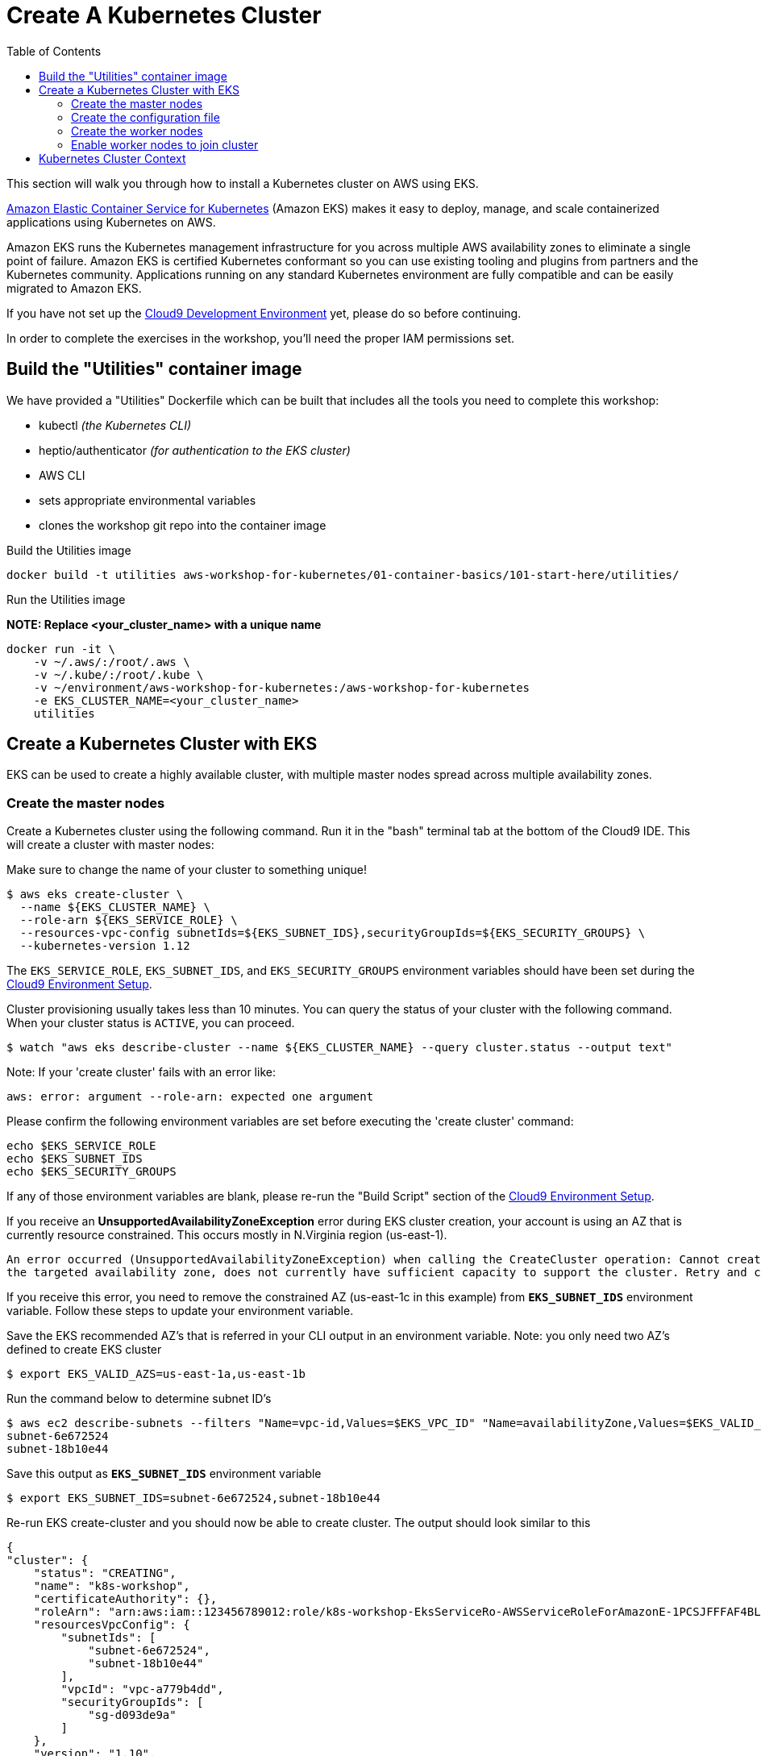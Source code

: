 = Create A Kubernetes Cluster
:toc:
:icons:
:linkattrs:
:imagesdir: ../../resources/images

This section will walk you through how to install a Kubernetes cluster on AWS using EKS.

link:https://aws.amazon.com/eks/[Amazon Elastic Container Service for Kubernetes, window="_blank"] (Amazon EKS) makes it easy to deploy, manage, and scale containerized applications using Kubernetes on AWS.

Amazon EKS runs the Kubernetes management infrastructure for you across multiple AWS availability zones to eliminate a single point of failure. Amazon EKS is certified Kubernetes conformant so you can use existing tooling and plugins from partners and the Kubernetes community. Applications running on any standard Kubernetes environment are fully compatible and can be easily migrated to Amazon EKS.

If you have not set up the link:../../01-container-basics/101-start-here[Cloud9 Development Environment, window="_blank"] yet, please do so before continuing.

In order to complete the exercises in the workshop, you'll need the proper IAM permissions set.

== Build the "Utilities" container image
We have provided a "Utilities" Dockerfile which can be built that includes all
the tools you need to complete this workshop:

- kubectl _(the Kubernetes CLI)_
- heptio/authenticator _(for authentication to the EKS cluster)_
- AWS CLI
- sets appropriate environmental variables
- clones the workshop git repo into the container image

Build the Utilities image
```
docker build -t utilities aws-workshop-for-kubernetes/01-container-basics/101-start-here/utilities/
```

Run the Utilities image

**NOTE:  Replace <your_cluster_name> with a unique name**
```
docker run -it \
    -v ~/.aws/:/root/.aws \
    -v ~/.kube/:/root/.kube \
    -v ~/environment/aws-workshop-for-kubernetes:/aws-workshop-for-kubernetes
    -e EKS_CLUSTER_NAME=<your_cluster_name>
    utilities
```

== Create a Kubernetes Cluster with EKS

EKS can be used to create a highly available cluster, with multiple master nodes spread across multiple availability zones.

=== Create the master nodes

Create a Kubernetes cluster using the following command. Run it in the "bash" terminal tab at the bottom of the Cloud9 IDE. This will create a cluster with master nodes:

Make sure to change the name of your cluster to something unique!

    $ aws eks create-cluster \
      --name ${EKS_CLUSTER_NAME} \
      --role-arn ${EKS_SERVICE_ROLE} \
      --resources-vpc-config subnetIds=${EKS_SUBNET_IDS},securityGroupIds=${EKS_SECURITY_GROUPS} \
      --kubernetes-version 1.12

The `EKS_SERVICE_ROLE`, `EKS_SUBNET_IDS`, and `EKS_SECURITY_GROUPS` environment variables should have been set during the link:../101-start-here[Cloud9 Environment Setup].

Cluster provisioning usually takes less than 10 minutes. You can query the status of your cluster with the following command. When your cluster status is `ACTIVE`, you can proceed.

    $ watch "aws eks describe-cluster --name ${EKS_CLUSTER_NAME} --query cluster.status --output text"

Note: If your 'create cluster' fails with an error like:
```
aws: error: argument --role-arn: expected one argument
```
Please confirm the following environment variables are set before executing the 'create cluster' command:
```
echo $EKS_SERVICE_ROLE
echo $EKS_SUBNET_IDS
echo $EKS_SECURITY_GROUPS
```
If any of those environment variables are blank, please re-run the "Build Script" section of the link:../101-start-here[Cloud9 Environment Setup].

If you receive an *UnsupportedAvailabilityZoneException* error during EKS cluster creation, your account is using an AZ that is currently resource constrained. This occurs mostly in N.Virginia region (us-east-1).

```
An error occurred (UnsupportedAvailabilityZoneException) when calling the CreateCluster operation: Cannot create cluster 'k8s-workshop' because us-east-1c,
the targeted availability zone, does not currently have sufficient capacity to support the cluster. Retry and choose from these availability zones: us-east-1a, us-east-1b, us-east-1d
```

If you receive this error, you need to remove the constrained AZ (us-east-1c in this example) from *`EKS_SUBNET_IDS`* environment variable. Follow these steps to update your environment variable.

Save the EKS recommended AZ's that is referred in your CLI output in an environment variable.
Note: you only need two AZ's defined to create EKS cluster

    $ export EKS_VALID_AZS=us-east-1a,us-east-1b

Run the command below to determine subnet ID's

    $ aws ec2 describe-subnets --filters "Name=vpc-id,Values=$EKS_VPC_ID" "Name=availabilityZone,Values=$EKS_VALID_AZS" --query 'Subnets[*].[SubnetId]' --output text
    subnet-6e672524
    subnet-18b10e44

Save this output as `*EKS_SUBNET_IDS*` environment variable

    $ export EKS_SUBNET_IDS=subnet-6e672524,subnet-18b10e44

Re-run EKS create-cluster and you should now be able to create cluster. The output should look similar to this

    {
    "cluster": {
        "status": "CREATING",
        "name": "k8s-workshop",
        "certificateAuthority": {},
        "roleArn": "arn:aws:iam::123456789012:role/k8s-workshop-EksServiceRo-AWSServiceRoleForAmazonE-1PCSJFFFAF4BL",
        "resourcesVpcConfig": {
            "subnetIds": [
                "subnet-6e672524",
                "subnet-18b10e44"
            ],
            "vpcId": "vpc-a779b4dd",
            "securityGroupIds": [
                "sg-d093de9a"
            ]
        },
        "version": "1.10",
        "arn": "arn:aws:eks:us-east-1:123456789012:cluster/k8s-workshop",
        "createdAt": 1532734869.147
    }
    }

=== Create the configuration file

In order to access the cluster, you must create a Kubectl configuration file (sometimes referred to as a `kubeconfig` file).
This configuration file can be created automatically via an AWS CLI command.

Once the cluster has moved to the `ACTIVE` state, create the Kubectl Configuration file

    $ aws eks update-kubeconfig --name ${EKS_CLUSTER_NAME}

This will create a configuration file at `$HOME/.kube/config` and update the necessary environment variable for default access.

You can test your kubectl configuration using 'kubectl get service'

    $ kubectl get service
    NAME         TYPE        CLUSTER-IP   EXTERNAL-IP   PORT(S)   AGE
    kubernetes   ClusterIP   10.100.0.1   <none>        443/TCP   8m

=== Create the worker nodes

Now that your EKS master nodes are created, you can launch and configure your worker nodes.

First, create an SSH key pair for use with your nodes

    $ ssh-keygen -t rsa -N "" -f ~/.ssh/id_rsa
    $ aws ec2 create-key-pair --key-name ${EKS_NODE_STACK_NAME} --query 'KeyMaterial' --output text > $HOME/.ssh/k8s-workshop.pem

To launch your worker nodes, run the following CloudFormation CLI command:

    $ aws cloudformation create-stack \
      --stack-name ${EKS_NODE_STACK_NAME} \
      --template-url https://amazon-eks.s3-us-west-2.amazonaws.com/cloudformation/2019-02-11/amazon-eks-nodegroup.yaml \
      --capabilities "CAPABILITY_IAM" \
      --parameters "[{\"ParameterKey\": \"KeyName\", \"ParameterValue\": \"${EKS_NODE_STACK_NAME}\"},
                     {\"ParameterKey\": \"NodeImageId\", \"ParameterValue\": \"${EKS_WORKER_AMI}\"},
                     {\"ParameterKey\": \"ClusterName\", \"ParameterValue\": \"${EKS_CLUSTER_NAME}\"},
                     {\"ParameterKey\": \"NodeGroupName\", \"ParameterValue\": \"${EKS_NODE_STACK_NAME}\"},
                     {\"ParameterKey\": \"ClusterControlPlaneSecurityGroup\", \"ParameterValue\": \"${EKS_SECURITY_GROUPS}\"},
                     {\"ParameterKey\": \"VpcId\", \"ParameterValue\": \"${EKS_VPC_ID}\"},
                     {\"ParameterKey\": \"Subnets\", \"ParameterValue\": \"${EKS_SUBNET_IDS}\"}]"

The `AWS_STACK_NAME`, `EKS_WORKER_AMI`, `EKS_VPC_ID`, `EKS_SUBNET_IDS`, and `EKS_SECURITY_GROUPS` environment variables should have been set during the link:../101-start-here[Cloud9 Environment Setup].

Node provisioning usually takes less than 5 minutes. You can query the status of your cluster with the following command. When your cluster status is `CREATE_COMPLETE`, you can proceed.

    $ watch 'aws cloudformation describe-stacks --stack-name "${EKS_NODE_STACK_NAME}" --query "Stacks[0].[StackStatus,Outputs]"'

**Copy the ARN for the NodeInstanceRole from the output and save it for the next step.**

```
[
    "CREATE_COMPLETE",
    [
        {
            "OutputKey": "NodeInstanceRole",
            "OutputValue": "arn:aws:iam::12345678:role/workshop-eks-nodes-NodeInstanceRole-BHCMWDPXZWBP",
            "Description": "The node instance role"
        },
        {
            "OutputKey": "NodeSecurityGroup",
            "OutputValue": "sg-0284c5c671f9e4ac2",
            "Description": "The security group for the node group"
        }
    ]
]
```

=== Enable worker nodes to join cluster

To enable worker nodes to join your cluster, you must apply a ConfigMap to your cluster including the ARN for the IAM role assigned to
the worker nodes.  Under the `02-eks-cluster-creation/201-your-first-cluster/templates/` folder, open the `aws-auth-cm.yaml` file with
the Cloud9 file editor. Then update the `rolearn` field so it matches the ARN recorded in the previous step.

```
apiVersion: v1
kind: ConfigMap
metadata:
  name: aws-auth
  namespace: kube-system
data:
  mapRoles: |
    - rolearn: <ARN of instance role (not instance profile)>
      username: system:node:{{EC2PrivateDNSName}}
      groups:
        - system:bootstrappers
        - system:nodes
```

Next, apply this ConfigMap using the Kubectl command

    $ kubectl apply -f 02-eks-cluster-creation/201-your-first-cluster/templates/aws-auth-cm.yaml

Watch the status of your nodes and wait for them to reach the `Ready` status.

    $ watch kubectl get nodes
    NAME                            STATUS   ROLES    AGE    VERSION
    ip-172-31-36-248.ec2.internal   Ready    <none>   104s   v1.12.7
    ip-172-31-73-146.ec2.internal   Ready    <none>   103s   v1.12.7
    ip-172-31-80-34.ec2.internal    Ready    <none>   104s   v1.12.7

== Kubernetes Cluster Context

You can manage multiple Kubernetes clusters with _kubectl_, the Kubernetes CLI. We will look more deeply at kubectl in the next section. The configuration for each cluster is stored in a configuration file, referred to as the "`kubeconfig file`". By default, kubectl looks for a file named `config` in the directory `~/.kube`. The kubectl CLI uses kubeconfig file to find the information it needs to choose a cluster and communicate with the API server of a cluster.

This allows you to deploy your applications to different environments by just changing the context. For example, here is a typical flow for application development:

. Build your application using a development environment (perhaps even locally on your laptop)
. Change the context to a test cluster created on AWS
. Use the same command to deploy to the test environment
. Once satisfied, change the context again to a production cluster on AWS
. Once again, use the same command to deploy to production environment

Get a summary of available contexts:

  $ kubectl config get-contexts
  CURRENT   NAME      CLUSTER      AUTHINFO   NAMESPACE
  *         aws       kubernetes   aws

The output shows different contexts, one per cluster, that are available to kubectl. `NAME` column shows the context name. `*` indicates the current context.

View the current context:

  $ kubectl config current-context
  aws

If multiple clusters exist, then you can change the context:

  $ kubectl config use-context <config-name>

You are now ready to continue on with the workshop!

:frame: none
:grid: none
:valign: top


The next step is link:../202-kubernetes-concepts[to learn about basic Kubernetes Concepts].

